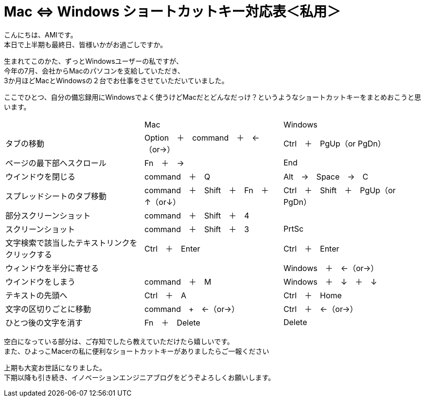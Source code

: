 = Mac ⇔ Windows ショートカットキー対応表＜私用＞
:published_at: 2016-09-30
:hp-alt-title: shortcutkey taiouhyou
:hp-tags: AMI,Shortcutkey

こんにちは、AMIです。 +
本日で上半期も最終日、皆様いかがお過ごしですか。 +

生まれてこのかた、ずっとWindowsユーザーの私ですが、 +
今年の7月、会社からMacのパソコンを支給していただき、 +
3か月ほどMacとWindowsの２台でお仕事をさせていただいていました。 +

ここでひとつ、自分の備忘録用にWindowsでよく使うけどMacだとどんなだっけ？というようなショートカットキーをまとめおこうと思います。 +


|=======================
||Mac|Windows
|タブの移動 |Option　＋　command　＋　←（or→）| Ctrl　＋　PgUp（or PgDn）
|ページの最下部へスクロール |Fn　＋　→| End
|ウインドウを閉じる| command　＋　Q| Alt　→　Space　→　C
|スプレッドシートのタブ移動| command　＋　Shift　＋　Fn　＋　↑（or↓）| Ctrl　＋　Shift　＋　PgUp（or PgDn）
|部分スクリーンショット| command　＋　Shift　＋　4|
|スクリーンショット| command　＋　Shift　＋　3| PrtSc
|文字検索で該当したテキストリンクをクリックする| Ctrl　＋　Enter| Ctrl　＋　Enter
|ウィンドウを半分に寄せる| |Windows　＋　←（or→）
|ウインドウをしまう| command　＋　M| Windows　＋　↓　＋　↓
|テキストの先頭へ| Ctrl　＋　A| Ctrl　＋　Home
|文字の区切りごとに移動| command　+　←（or→）| Ctrl　＋　←（or→）
|ひとつ後の文字を消す| Fn　＋　Delete| Delete
|=======================


空白になっている部分は、ご存知でしたら教えていただけたら嬉しいです。 +
また、ひよっこMacerの私に便利なショートカットキーがありましたらご一報ください +

上期も大変お世話になりました。 +
下期以降も引き続き、イノベーションエンジニアブログをどうぞよろしくお願いします。 +


